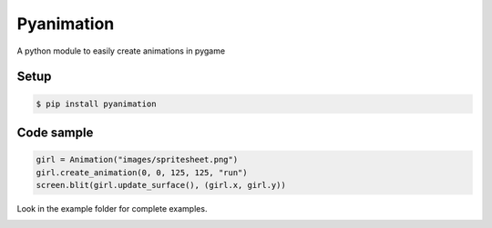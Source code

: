Pyanimation
===========
A python module to easily create animations in pygame

.. image:: /examples/images/spritesheet.png


Setup
-----

.. code-block:: bash

    $ pip install pyanimation

Code sample
-----

.. code-block:: python

    girl = Animation("images/spritesheet.png")
    girl.create_animation(0, 0, 125, 125, "run")
    screen.blit(girl.update_surface(), (girl.x, girl.y))

Look in the example folder for complete examples.

.. image:: /examples/images/showcase.gif


